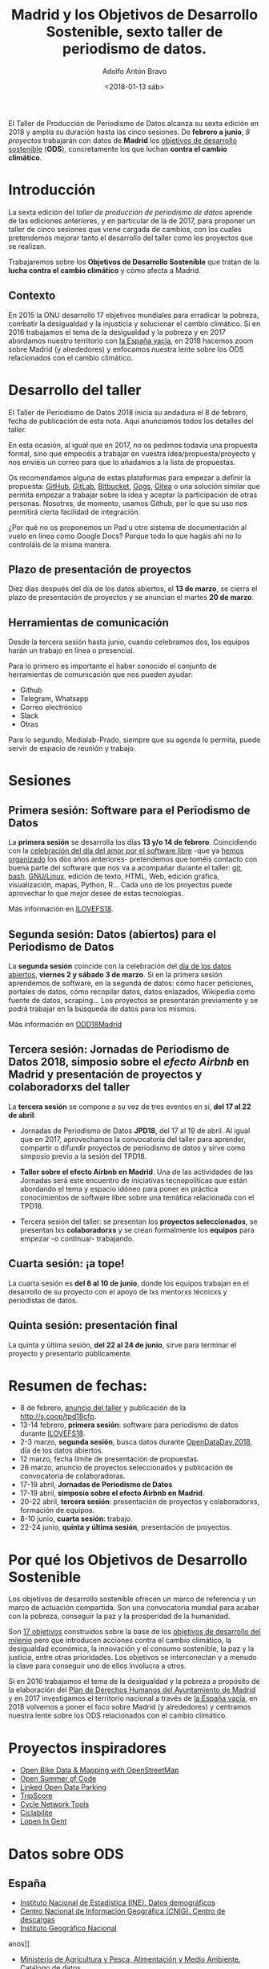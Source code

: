 #+BLOG: blog.datalab.es
#+CATEGORY: periodismodatos, datalab, taller
#+TAGS: datos, periodismodatos, laespañavacía, laponiadelsur
#+DESCRIPTION: Notas sobre el quinto taller de producción de periodismo de datos
#+AUTHOR: Adolfo Antón Bravo
#+EMAIL: adolfo@medialab-prado.es
#+TITLE: Madrid y los Objetivos de Desarrollo Sostenible, sexto taller de periodismo de datos.
#+DATE: <2018-01-13 sáb>
#+OPTIONS:  num:nil todo:nil pri:nil tags:nil ^:nil TeX:nil

El Taller de Producción de Periodismo de Datos alcanza su sexta edición en 2018 y amplía su duración hasta las cinco sesiones. De *febrero a junio*, /8 proyectos/ trabajarán con datos de *Madrid* los [[http://www.undp.org/content/undp/es/home/sustainable-development-goals.html][objetivos de desarrollo sostenible]] (*ODS*), concretamente los que luchan *contra el cambio climático*.


* Introducción

La sexta edición del /taller de producción de periodismo de datos/ aprende de las ediciones anteriores, y en particular de la de 2017, para proponer un taller de cinco sesiones que viene cargada de cambios, con los cuales pretendemos mejorar tanto el desarrollo del taller como los proyectos que se realizan.

Trabajaremos sobre los *Objetivos de Desarrollo Sostenible* que tratan de la *lucha contra el cambio climático* y cómo afecta a Madrid.

** Contexto
En 2015 la ONU desarrolló 17 objetivos mundiales para erradicar la pobreza, combatir la desigualdad y la injusticia y solucionar el cambio climático. Si en 2016 trabajamos el tema de la desigualdad y la pobreza y en 2017 abordamos nuestro territorio con [[https://medialab-prado.github.io/tpd17][la España vacía]], en 2018 hacemos zoom sobre Madrid (y alrededores) y enfocamos nuestra lente sobre los ODS relacionados con el cambio climático.

* Desarrollo del taller

El Taller de Periodismo de Datos 2018 inicia su andadura el 8 de febrero, fecha de publicación de esta nota. Aquí anunciamos todos los detalles del taller.

En esta ocasión, al igual que en 2017, no os pedimos todavía una propuesta formal, sino que empecéis a trabajar en vuestra idea/propuesta/proyecto y nos enviéis un correo para que lo añadamos a la lista de propuestas.

Os recomendamos alguna de estas plataformas para empezar a definir la propuesta: [[https://github.com/][GitHub]], [[http://gitlab.com/][GitLab]], [[https://bitbucket.org/][Bitbucket]], [[https://gogs.io][Gogs]], [[https://gitea.io/][Gitea]] o una solución similar que permita empezar a trabajar sobre la idea y aceptar la participación de otras personas. Nosotrxs, de momento, usamos Github, por lo que su uso nos permitirá cierta facilidad de integración.

#+BEGIN_NOTES
¿Por qué no os proponemos un Pad u otro sistema de documentación al vuelo en línea como Google Docs? Porque todo lo que hagáis ahí no lo controláis de la misma manera.
#+END_NOTES

** Plazo de presentación de proyectos

Diez días después del día de los datos abiertos, el *13 de marzo*, se cierra el plazo de presentación de proyectos y se anuncian el martes *20 de marzo*.


** Herramientas de comunicación

Desde la tercera sesión hasta junio, cuando celebramos dos, los equipos harán un trabajo en línea o presencial.

Para lo primero es importante el haber conocido el conjunto de herramientas de comunicación que
nos pueden ayudar:
- Github
- Telegram, Whatsapp
- Correo electrónico
- Slack
- Otras

Para lo segundo, Medialab-Prado, siempre que su agenda lo permita, puede servir de espacio de reunión y trabajo.

* Sesiones

** Primera sesión: Software para el Periodismo de Datos

La *primera sesión* se desarrolla los días *13 y/o 14 de febrero*. Coincidiendo con la [[https://fsfe.org/campaigns/ilovefs/][celebración del día del amor por el software libre]] -que ya [[http://medialab-prado.es/article/dia-del-amor-por-el-software-libre-ilovefs-2017][hemos organizado]] los dos años anteriores- pretendemos que toméis contacto con buena parte del software que nos va a acompañar durante el taller: [[https://git-scm.com/][git]], [[https://www.gnu.org/software/bash/][bash]], [[https://www.gnu.org/][GNU/Linux]], edición de texto, HTML, Web, edición gráfica, visualización, mapas, Python, R... Cada uno de los proyectos puede aprovechar lo que mejor
desee de estas tecnologías.

Más información en [[http://s.coop/ilovefs18][ILOVEFS18]].

** Segunda sesión: Datos (abiertos) para el Periodismo de Datos

La *segunda sesión* coincide con la celebración del [[http://madrid.opendataday.org][día de los datos abiertos]], *viernes 2 y sábado 3 de marzo*. Si en la primera sesión aprendemos de software, en la segunda de datos: cómo hacer peticiones, portales de datos, cómo recopilar datos, datos enlazados, Wikipedia como fuente de datos, scraping... Los proyectos se presentarán previamente y se podrá trabajar en la búsqueda de datos para los mismos.

Más información en [[http://madrid.opendataday.org][ODD18Madrid]]

** Tercera sesión: Jornadas de Periodismo de Datos 2018, simposio sobre el /efecto Airbnb/ en Madrid y presentación de proyectos y colaboradorxs del taller

La *tercera sesión* se compone a su vez de tres eventos en sí, *del 17 al 22 de abril*:

- Jornadas de Periodismo de Datos *JPD18*, del 17 al 19 de abril. Al igual que en 2017, aprovechamos la convocatoria del taller para aprender, compartir o difundir proyectos de periodismo de datos y sirve como simposio previo a la sesión del TPD18.

- *Taller sobre el efecto Airbnb en Madrid*. Una de las actividades de las Jornadas será este encuentro de iniciativas tecnopolíticas que están abordando el tema y espacio idóneo para poner en práctica conocimientos de software libre sobre una temática relacionada con el TPD18.

- Tercera sesión del taller: se presentan los *proyectos seleccionados*, se presentan lxs *colaboradorxs* y se crean formalmente los *equipos* para empezar -o continuar- trabajando.

** Cuarta sesión: ¡a tope!

La cuarta sesión es *del 8 al 10 de junio*, donde los equipos trabajan en el desarrollo de su proyecto con el apoyo de lxs mentorxs técnicxs y periodistas de datos.

** Quinta sesión: presentación final

La quinta y última sesión, *del 22 al 24 de junio*, sirve para terminar el proyecto y presentarlo públicamente.

* Resumen de fechas:

- 8 de febrero, [[http://s.coop/tpd18][anuncio del taller]] y publicación de la [[http://s.coop/tpd18cfp]].
- 13-14 febrero, *primera sesión*: software para periodismo de datos durante [[http://s.coop/ilovefs18][ILOVEFS18]].
- 2-3 marzo, *segunda sesión*, busca datos durante [[https://madrid.opendataday.org][OpenDataDay 2018]], día de los datos abiertos.
- 12 marzo, fecha límite de presentación de propuestas.
- 26 marzo, anuncio de proyectos seleccionados y publicación de convocatoria de colaboradoras.
- 17-19 abril, *Jornadas de Periodismo de Datos*
- 17-19 abril, *simposio sobre el efecto Airbnb en Madrid*.
- 20-22 abril, *tercera sesión*: presentación de proyectos y colaboradorxs, formación de equipos.
- 8-10 junio, *cuarta sesión*: trabajo.
- 22-24 junio, *quinta y última sesión*, presentación de proyectos.

* Por qué los *Objetivos de Desarrollo Sostenible*
Los objetivos de desarrollo sostenible ofrecen un marco de referencia y un marco de actuación compartida. Son
una convocatoria mundial para acabar con la pobreza, conseguir la paz y la prosperidad de la humanidad.

Son [[http://www.undp.org/content/undp/en/home/sustainable-development-goals.html][17 objetivos]] construidos sobre la base de los [[http://www.undp.org/content/undp/en/home/sustainable-development-goals/background.html][objetivos de desarrollo del milenio]] pero que introducen acciones contra el cambio climático, la desigualdad económica, la innovación y el consumo sostenible, la paz y la justicia, entre otras prioridades. Los objetivos se interconectan y a menudo la clave para conseguir uno de ellos involucra a otros.

Si en 2016 trabajamos el tema de la desigualdad y la pobreza a propósito de la elaboración del [[https://decide.madrid.es/derechos-humanos/plan][Plan de Derechos Humanos del Ayuntamiento de Madrid]] y en 2017 investigamos el territorio nacional a través de [[https://medialab-prado.github.io/tpd17][la España vacía]], en 2018 volvemos a poner el foco sobre Madrid (y alrededores) y centramos nuestra lente sobre los ODS relacionados con el cambio climático.


* Proyectos inspiradores

- [[https://www.eventbrite.com/e/open-bike-data-mapping-with-openstreetmap-registration-34806438996#][Open Bike Data & Mapping with OpenStreetMap]]
- [[http://2017.summerofcode.be/][Open Summer of Code]]
- [[http://datapiloten.be/parking/][Linked Open Data Parking]]
- [[http://tripscore.eu/][TripScore]]
- [[http://cyclenetworks.osm.be/brumob/#map=12/50.84072/4.36657][Cycle Network Tools]]
- [[https://cyclabilite.droitauvelo.org/][Ciclabilite]]
- [[https://osoc17.github.io/lopeningent_backend/][Lopen In Gent]]

* Datos sobre ODS

** España
 
- [[http://ine.es/dyngs/INEbase/es/categoria.htm?c=Estadistica_P&cid=1254734710990][Instituto Nacional de Estadística (INE). Datos demográficos]]
- [[http://centrodedescargas.cnig.es/CentroDescargas/catalogo.do;jsessionid=CD432E0A4150A63D3B8262B8329B748B#selectedSerie][Centro Nacional de Información Geográfica (CNIG). Centro de descargas]]
- [[http://www.ign.es/ign/layoutIn/sismoFormularioCatalogo.do][Instituto Geográfico Nacional]]
anos]]
- [[http://www.mapama.gob.es/es/cartografia-y-sig/ide/][Ministerio de Agricultura y Pesca, Alimentación y Medio Ambiente. Catálogo de datos]]
- [[https://sede.minetur.gob.es/es-ES/datosabiertos/catalogo-datos/Paginas/catalogo.aspx?tm=9][Ministerio de Industria. Catálogo de datos]]
- [[http://www.minhafp.gob.es/es-ES/GobiernoAbierto/Datos%20Abiertos/Paginas/Catalogodedatosabiertos.aspx][Ministerio de hacienda. Catálogo de datos]]
- [[http://www.msssi.gob.es/estadEstudios/estadisticas/sisInfSanSNS/home.htm][Ministerio de Sanidad, Servicios sociales e Igualdad. Catálogo de datos]]
- [[https://www1.sedecatastro.gob.es/OVCFrames.aspx?TIPO=consulta][Sede electrónica del catastro. Consulta de datos catastrales]]
- [[https://presupuestos.gobierto.es/][Presupuestos de todos los municipios de España - Gobierto]]
- [[http://www.aemet.es/es/portada][Agencia Estatal de Meteorología (AEMET)]]
- [[http://www.mapama.gob.es/es/cartografia-y-sig/ide/descargas/costas-medio-marino/guia-playas-descargas.aspx][Base de datos de playas en España - Ministerio de Agricultura y Pesca, Alimentación y Medio Ambiente]]
- [[https://www.csn.es/ciemat-pimic/datos-generales][Consejo de Seguridad Nuclear]]

** Europa
- [[http://ec.europa.eu/eurostat/data/database][EUROSTAT. Catálogo de datos]]
- [[http://urban.jrc.ec.europa.eu/][Comisión Europea. Plataforma de datos urb
- [[http://ec.europa.eu/eurostat/statistics-explained/index.php/Tourism_statistics_at_regional_level][Estadísticas de turismo - Eurostat]]

** Internacional

- [[http://www.sdgdatalabs.org/data/][SDG Labs]]
- [[http://www.undatarevolution.org/report/][UN Data Revolution]]
- [[http://blogs.worldbank.org/ic4d/sustainable-development-goals-and-open-data][SDG and Open Data]]
- [[https://www.globalpolicywatch.org/blog/2015/11/23/sdg-indicators-and-data/][SDG and Data]]
- [[https://sdgactioncampaign.org/tag/data/][SDG Action Campaign]]
- [[https://sdgactioncampaign.org/tag/data-for-development/][SDG Action Campaign - data for development]]
- [[http://sdgactioncampaign.org/][Festival of Global Action]]
- [[https://sustainabledevelopment.un.org/globalsdreport/2019#call][Global Sustainable Development Report 2019]]
- [[http://act4sdgs.org/][Act 4 SDGs]]
- [[http://action4sd.org/][Action for SD]] 
- [[http://data.myworld2030.org/][Data MYWorld 2030]]
- [[https://openknowledge.worldbank.org/bitstream/handle/10986/28542/120500.pdf?sequence=5][Global Mobility Report 2017]]
- [[http://www.sum4all.org/][Sustainable Mobility for All]]
- [[http://www.sum4all.org/data/files/data-import/country-snapshots/Spain.pdf][Sustainable Mobility for All, Spain]]
- [[http://www.undp.org/content/undp/en/home/sustainable-development-goals/resources.html][Recursos de Naciones Unidas]]
- [[http://data.un.org/][Naciones Unidas. Catálogo de datos]]
- [[http://datos.bancomundial.org/indicador][Banco Mundial. Catálogo de datos]]
- [[http://www.who.int/gho/en/][Organización Mundial de la Salud. Catálogo de datos]]
* Equipo
El Laboratorio de Datos de Medialab-Prado
** Organizan
- [[http://medialab-prado.es/person/adolfoanton][Adolfo Antón Bravo]], responsable del DataLab Madrid y coordinador del taller.
- Sara Calvo Tarancón
- [[http://medialab-prado.es/person/julian-perez][Julián Pérez]], artista digital y ex-mediador Medialab Prado
** Mentorxs técnicxs
- Alejandro Zappala
- Jesús David Navarro
** Invitadx internacional
** Relatoría
** Mediación
** Mentorías de periodismo y visualización de datos
